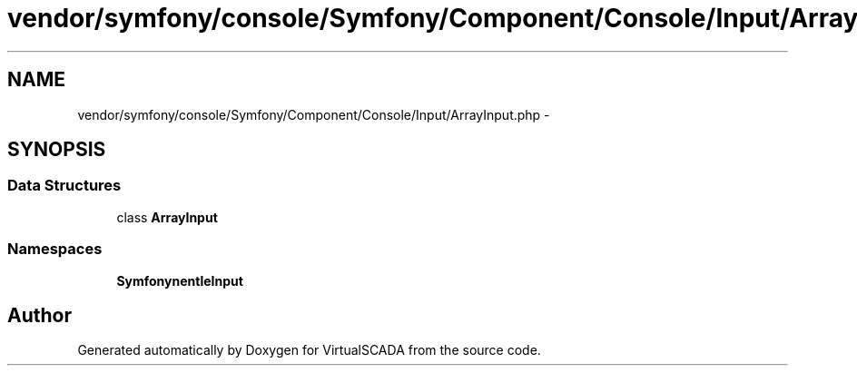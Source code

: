 .TH "vendor/symfony/console/Symfony/Component/Console/Input/ArrayInput.php" 3 "Tue Apr 14 2015" "Version 1.0" "VirtualSCADA" \" -*- nroff -*-
.ad l
.nh
.SH NAME
vendor/symfony/console/Symfony/Component/Console/Input/ArrayInput.php \- 
.SH SYNOPSIS
.br
.PP
.SS "Data Structures"

.in +1c
.ti -1c
.RI "class \fBArrayInput\fP"
.br
.in -1c
.SS "Namespaces"

.in +1c
.ti -1c
.RI " \fBSymfony\\Component\\Console\\Input\fP"
.br
.in -1c
.SH "Author"
.PP 
Generated automatically by Doxygen for VirtualSCADA from the source code\&.
